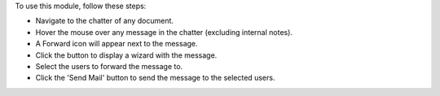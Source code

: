 To use this module, follow these steps:

* Navigate to the chatter of any document.
* Hover the mouse over any message in the chatter (excluding internal notes).
* A Forward icon will appear next to the message.
* Click the button to display a wizard with the message.
* Select the users to forward the message to.
* Click the 'Send Mail' button to send the message to the selected users.
